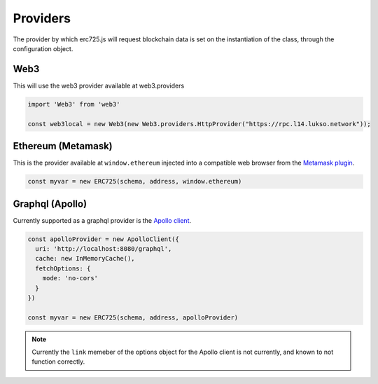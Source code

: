 Providers
##################################################

The provider by which erc725.js will request blockchain data is set on the instantiation of the class, through the configuration object.

Web3
**************************************************

This will use the web3 provider available at web3.providers

.. code-block:: javascript

  import 'Web3' from 'web3'

  const web3local = new Web3(new Web3.providers.HttpProvider("https://rpc.l14.lukso.network"));


Ethereum (Metamask)
**************************************************

This is the provider available at ``window.ethereum`` injected into a compatible web browser from the `Metamask plugin <https://metamask.io/>`_.

.. code-block:: javascript

  const myvar = new ERC725(schema, address, window.ethereum)

Graphql (Apollo)
**************************************************

Currently supported as a graphql provider is the `Apollo client <https://www.apollographql.com/docs/>`_.

.. code-block:: javascript

  const apolloProvider = new ApolloClient({
    uri: 'http://localhost:8080/graphql',
    cache: new InMemoryCache(),
    fetchOptions: {
      mode: 'no-cors'
    }
  })

  const myvar = new ERC725(schema, address, apolloProvider)

.. note::

  Currently the ``link`` memeber of the options object for the Apollo client is not currently, and known to not function correctly.